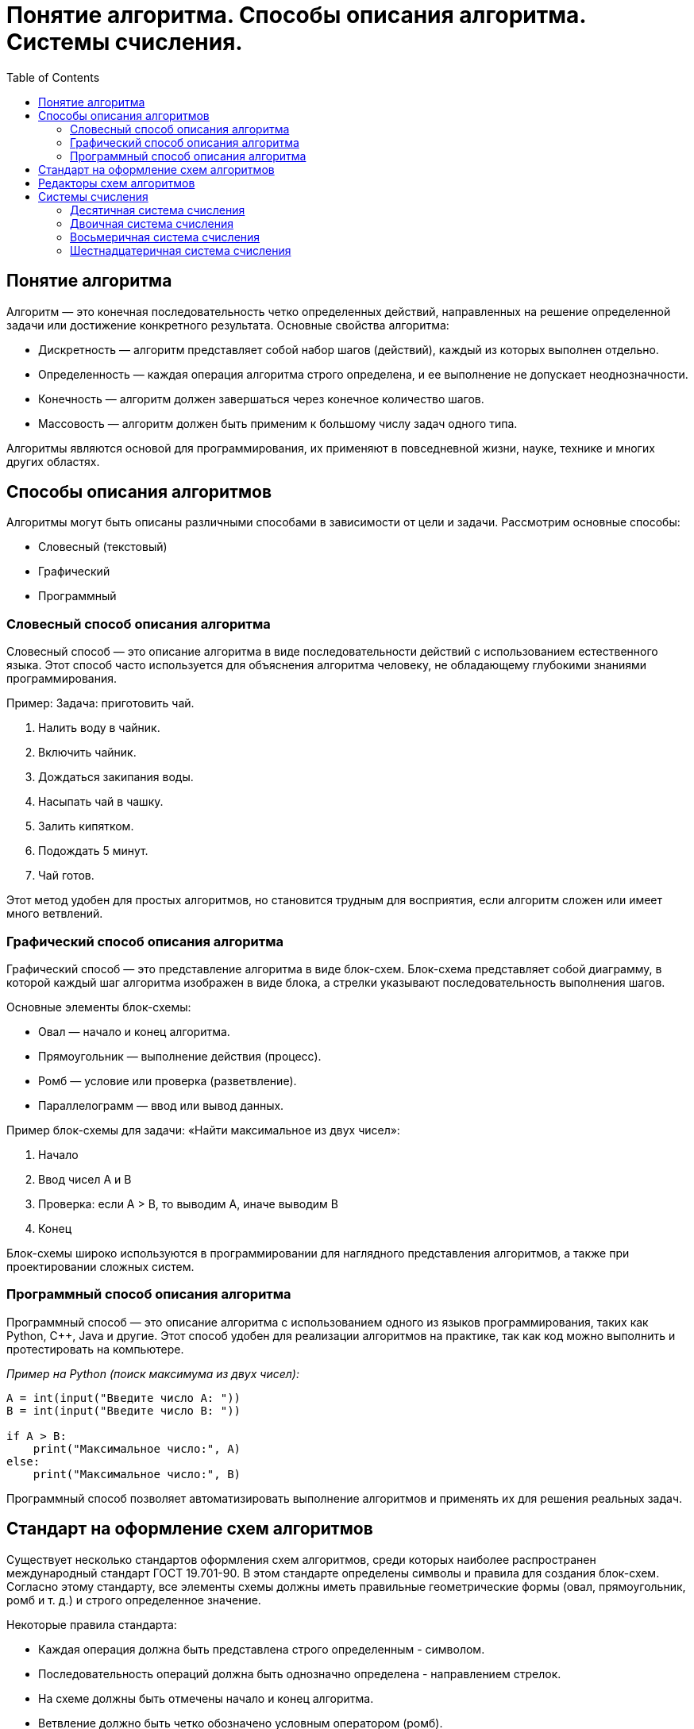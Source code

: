 :toc:
:toclevels: 2

= Понятие алгоритма. Способы описания алгоритма. Системы счисления.

== Понятие алгоритма
Алгоритм — это конечная последовательность четко определенных действий, направленных на решение определенной задачи или достижение конкретного результата. Основные свойства алгоритма:

- Дискретность — алгоритм представляет собой набор шагов (действий), каждый из которых выполнен отдельно.
- Определенность — каждая операция алгоритма строго определена, и ее выполнение не допускает неоднозначности.
- Конечность — алгоритм должен завершаться через конечное количество шагов.
- Массовость — алгоритм должен быть применим к большому числу задач одного типа.

Алгоритмы являются основой для программирования, их применяют в повседневной жизни, науке, технике и многих других областях.

== Способы описания алгоритмов
Алгоритмы могут быть описаны различными способами в зависимости от цели и задачи. Рассмотрим основные способы:

- Словесный (текстовый)
- Графический
- Программный

=== Словесный способ описания алгоритма
Словесный способ — это описание алгоритма в виде последовательности действий с использованием естественного языка. Этот способ часто используется для объяснения алгоритма человеку, не обладающему глубокими знаниями программирования.

Пример:
Задача: приготовить чай.

. Налить воду в чайник.
. Включить чайник.
. Дождаться закипания воды.
. Насыпать чай в чашку.
. Залить кипятком.
. Подождать 5 минут.
. Чай готов.

Этот метод удобен для простых алгоритмов, но становится трудным для восприятия, если алгоритм сложен или имеет много ветвлений.

=== Графический способ описания алгоритма
Графический способ — это представление алгоритма в виде блок-схем. Блок-схема представляет собой диаграмму, в которой каждый шаг алгоритма изображен в виде блока, а стрелки указывают последовательность выполнения шагов.

Основные элементы блок-схемы:

- Овал — начало и конец алгоритма.
- Прямоугольник — выполнение действия (процесс).
- Ромб — условие или проверка (разветвление).
- Параллелограмм — ввод или вывод данных.

Пример блок-схемы для задачи: «Найти максимальное из двух чисел»:

. Начало
. Ввод чисел A и B
. Проверка: если A > B, то выводим A, иначе выводим B
. Конец

Блок-схемы широко используются в программировании для наглядного представления алгоритмов, а также при проектировании сложных систем.

=== Программный способ описания алгоритма
Программный способ — это описание алгоритма с использованием одного из языков программирования, таких как Python, C++, Java и другие. Этот способ удобен для реализации алгоритмов на практике, так как код можно выполнить и протестировать на компьютере.

_Пример на Python (поиск максимума из двух чисел):_
```python
A = int(input("Введите число A: "))
B = int(input("Введите число B: "))

if A > B:
    print("Максимальное число:", A)
else:
    print("Максимальное число:", B)
```

Программный способ позволяет автоматизировать выполнение алгоритмов и применять их для решения реальных задач.

== Стандарт на оформление схем алгоритмов

Существует несколько стандартов оформления схем алгоритмов, среди которых наиболее распространен международный стандарт ГОСТ 19.701-90. В этом стандарте определены символы и правила для создания блок-схем. Согласно этому стандарту, все элементы схемы должны иметь правильные геометрические формы (овал, прямоугольник, ромб и т. д.) и строго определенное значение.

Некоторые правила стандарта:

- Каждая операция должна быть представлена строго определенным - символом.
- Последовательность операций должна быть однозначно определена - направлением стрелок.
- На схеме должны быть отмечены начало и конец алгоритма.
- Ветвление должно быть четко обозначено условным оператором (ромб).

Этот стандарт обеспечивает однозначность и структурированность схем, что важно для восприятия и реализации алгоритмов.

==  Редакторы схем алгоритмов
Для создания блок-схем существует множество программных средств, таких как:

- *Microsoft Visio* — один из самых популярных редакторов для - создания блок-схем и диаграмм.
- *draw.io* — бесплатный онлайн-редактор для создания блок-схем, - диаграмм и схем различных типов.
- *Lucidchart* — онлайн-инструмент для совместной работы над - диаграммами и блок-схемами.
- *Edraw Max* — универсальный редактор для создания диаграмм и схем.
- *Diagram Designer* — бесплатный инструмент для создания блок-схем - и диаграмм.

Эти редакторы позволяют создавать профессиональные и легко читаемые блок-схемы с использованием стандартных символов.

== Системы счисления
Система счисления — это способ записи чисел с помощью символов (цифр). Основные системы счисления:

=== Десятичная система счисления
Это самая привычная для нас система, основанная на числе 10. В этой системе используются десять цифр: 0, 1, 2, 3, 4, 5, 6, 7, 8, 9. Любое число записывается как сумма произведений цифр на степени 10.

Пример: Число 345 в десятичной системе:  
3 * 10^2 + 4 * 10^1 + 5 * 10^0 = 300 + 40 + 5 = 345 

=== Двоичная система счисления
Двоичная система счисления использует только две цифры: 0 и 1. Эта система особенно важна в информатике, так как компьютеры работают с двоичной системой.
Пример: Число 101 в двоичной системе: 
1 * 2^2 + 0 * 2^1 + 1 * 2^0 = 4 + 0 + 1 = 5

=== Восьмеричная система счисления
В восьмеричной системе используются цифры от 0 до 7. Она также находит применение в программировании, особенно в старых системах.
Пример: Число 345 в восьмеричной системе: 
3 * 8^2 + 4 * 8^1 + 5 * 8^0 = 192 + 32 + 5 = 229

=== Шестнадцатеричная система счисления
Шестнадцатеричная система используется в программировании для более компактной записи двоичных чисел. В ней используются цифры от 0 до 9 и буквы A, B, C, D, E, F, которые соответствуют числам от 10 до 15.
Пример: Число 1A в шестнадцатеричной системе: 
1 *16^1 + A * 16^0 = 16 + 10 = 26

Алгоритмы играют ключевую роль в программировании и различных прикладных задачах. Существуют различные способы их описания: словесный, графический и программный, каждый из которых имеет свои преимущества. Также важна правильная форма представления схем алгоритмов, чему способствуют стандарты. Системы счисления — это неотъемлемая часть вычислительных процессов, особенно двоичная, восьмеричная и шестнадцатеричная, которые широко применяются в программировании и компьютерной технике.